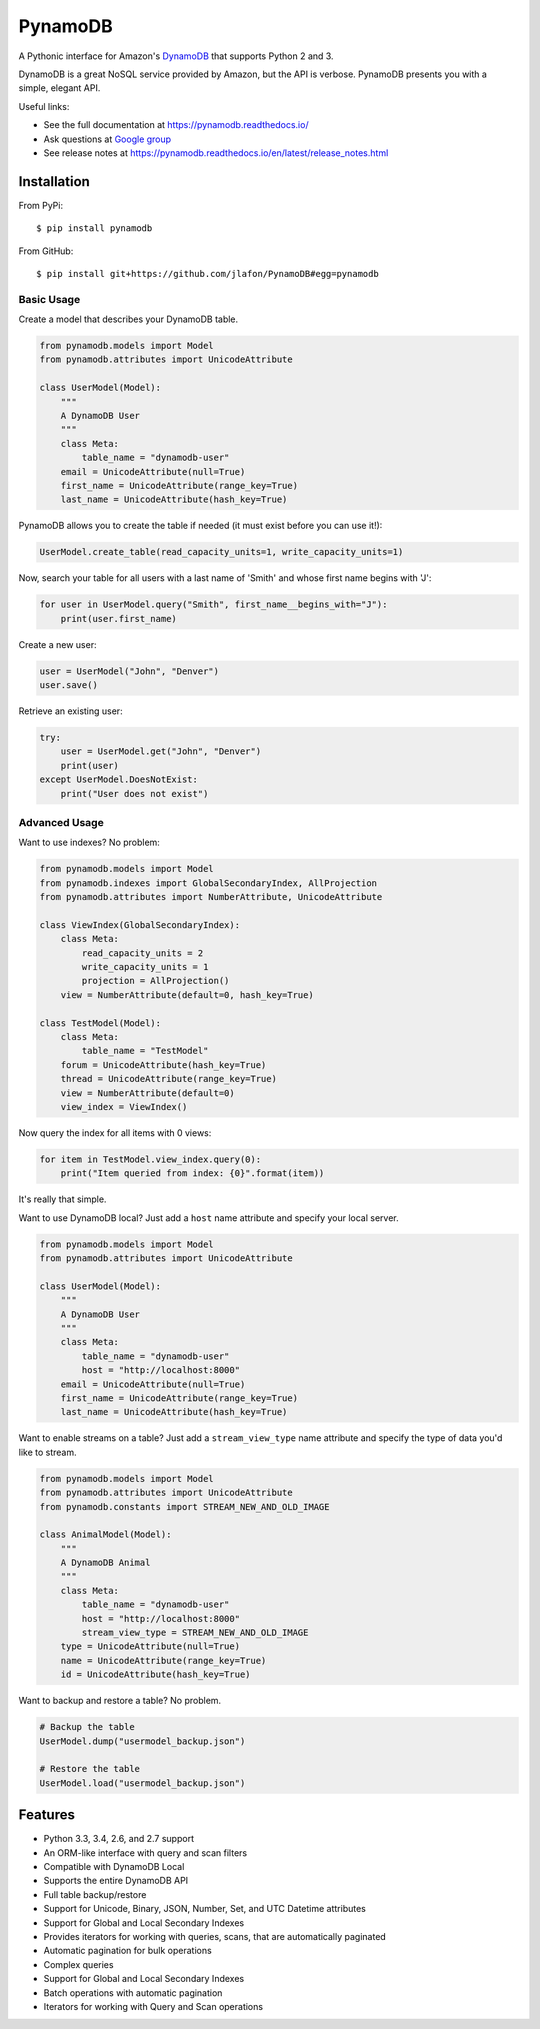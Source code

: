 ========
PynamoDB
======== 

.. image:: https://img.shields.io/pypi/v/pynamodb.svg
    :target: https://pypi.python.org/pypi/pynamodb/
.. image:: https://travis-ci.org/jlafon/PynamoDB.png?branch=devel
    :target: https://travis-ci.org/jlafon/PynamoDB
.. image:: https://coveralls.io/repos/jlafon/PynamoDB/badge.png?branch=devel
    :target: https://coveralls.io/r/jlafon/PynamoDB

A Pythonic interface for Amazon's `DynamoDB <http://aws.amazon.com/dynamodb/>`_ that supports
Python 2 and 3.

DynamoDB is a great NoSQL service provided by Amazon, but the API is verbose.
PynamoDB presents you with a simple, elegant API.

Useful links:

* See the full documentation at https://pynamodb.readthedocs.io/
* Ask questions at `Google group <https://groups.google.com/forum/#!forum/pynamodb>`_
* See release notes at https://pynamodb.readthedocs.io/en/latest/release_notes.html

Installation
============
From PyPi::

    $ pip install pynamodb

From GitHub::

    $ pip install git+https://github.com/jlafon/PynamoDB#egg=pynamodb

Basic Usage
^^^^^^^^^^^

Create a model that describes your DynamoDB table.

.. code-block:: python

    from pynamodb.models import Model
    from pynamodb.attributes import UnicodeAttribute

    class UserModel(Model):
        """
        A DynamoDB User
        """
        class Meta:
            table_name = "dynamodb-user"
        email = UnicodeAttribute(null=True)
        first_name = UnicodeAttribute(range_key=True)
        last_name = UnicodeAttribute(hash_key=True)

PynamoDB allows you to create the table if needed (it must exist before you can use it!):

.. code-block:: python

    UserModel.create_table(read_capacity_units=1, write_capacity_units=1)

Now, search your table for all users with a last name of 'Smith' and whose
first name begins with 'J':

.. code-block:: python

    for user in UserModel.query("Smith", first_name__begins_with="J"):
        print(user.first_name)

Create a new user:

.. code-block:: python

    user = UserModel("John", "Denver")
    user.save()

Retrieve an existing user:

.. code-block:: python

    try:
        user = UserModel.get("John", "Denver")
        print(user)
    except UserModel.DoesNotExist:
        print("User does not exist")

Advanced Usage
^^^^^^^^^^^^^^

Want to use indexes? No problem:

.. code-block:: python

    from pynamodb.models import Model
    from pynamodb.indexes import GlobalSecondaryIndex, AllProjection
    from pynamodb.attributes import NumberAttribute, UnicodeAttribute

    class ViewIndex(GlobalSecondaryIndex):
        class Meta:
            read_capacity_units = 2
            write_capacity_units = 1
            projection = AllProjection()
        view = NumberAttribute(default=0, hash_key=True)

    class TestModel(Model):
        class Meta:
            table_name = "TestModel"
        forum = UnicodeAttribute(hash_key=True)
        thread = UnicodeAttribute(range_key=True)
        view = NumberAttribute(default=0)
        view_index = ViewIndex()

Now query the index for all items with 0 views:

.. code-block:: python

    for item in TestModel.view_index.query(0):
        print("Item queried from index: {0}".format(item))

It's really that simple.


Want to use DynamoDB local? Just add a ``host`` name attribute and specify your local server.

.. code-block:: python

    from pynamodb.models import Model
    from pynamodb.attributes import UnicodeAttribute

    class UserModel(Model):
        """
        A DynamoDB User
        """
        class Meta:
            table_name = "dynamodb-user"
            host = "http://localhost:8000"
        email = UnicodeAttribute(null=True)
        first_name = UnicodeAttribute(range_key=True)
        last_name = UnicodeAttribute(hash_key=True)

Want to enable streams on a table? Just add a ``stream_view_type`` name attribute and specify
the type of data you'd like to stream.

.. code-block:: python

    from pynamodb.models import Model
    from pynamodb.attributes import UnicodeAttribute
    from pynamodb.constants import STREAM_NEW_AND_OLD_IMAGE

    class AnimalModel(Model):
        """
        A DynamoDB Animal
        """
        class Meta:
            table_name = "dynamodb-user"
            host = "http://localhost:8000"
            stream_view_type = STREAM_NEW_AND_OLD_IMAGE
        type = UnicodeAttribute(null=True)
        name = UnicodeAttribute(range_key=True)
        id = UnicodeAttribute(hash_key=True)

Want to backup and restore a table? No problem.

.. code-block:: python

    # Backup the table
    UserModel.dump("usermodel_backup.json")

    # Restore the table
    UserModel.load("usermodel_backup.json")


Features
========

* Python 3.3, 3.4, 2.6, and 2.7 support
* An ORM-like interface with query and scan filters
* Compatible with DynamoDB Local
* Supports the entire DynamoDB API
* Full table backup/restore
* Support for Unicode, Binary, JSON, Number, Set, and UTC Datetime attributes
* Support for Global and Local Secondary Indexes
* Provides iterators for working with queries, scans, that are automatically paginated
* Automatic pagination for bulk operations
* Complex queries
* Support for Global and Local Secondary Indexes
* Batch operations with automatic pagination
* Iterators for working with Query and Scan operations


